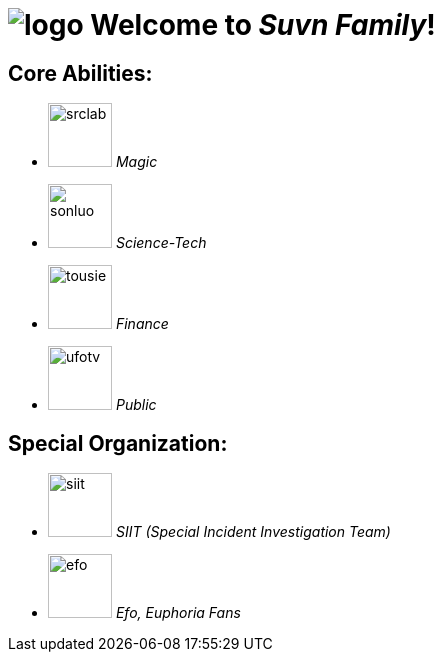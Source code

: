= image:logo.svg[] Welcome to _Suvn Family_!

== Core Abilities:

* image:states/srclab/srclab.svg[,64] _Magic_
* image:states/sonluo/sonluo.svg[,64] _Science-Tech_
* image:states/tousie/tousie.svg[,64] _Finance_
* image:states/ufotv/ufotv.svg[,64] _Public_

== Special Organization:

* image:states/siit/siit.svg[,64] _SIIT (Special Incident Investigation Team)_
* image:states/efo/efo.svg[,64] _Efo, Euphoria Fans_